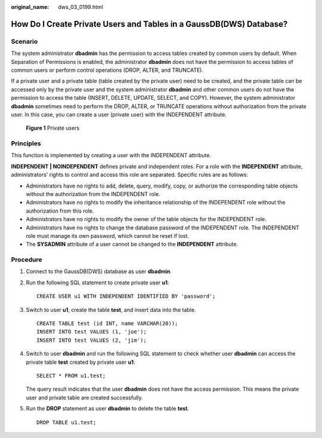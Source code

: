 :original_name: dws_03_0199.html

.. _dws_03_0199:

How Do I Create Private Users and Tables in a GaussDB(DWS) Database?
====================================================================

Scenario
--------

The system administrator **dbadmin** has the permission to access tables created by common users by default. When Separation of Permissions is enabled, the administrator **dbadmin** does not have the permission to access tables of common users or perform control operations (DROP, ALTER, and TRUNCATE).

If a private user and a private table (table created by the private user) need to be created, and the private table can be accessed only by the private user and the system administrator **dbadmin** and other common users do not have the permission to access the table (INSERT, DELETE, UPDATE, SELECT, and COPY). However, the system administrator **dbadmin** sometimes need to perform the DROP, ALTER, or TRUNCATE operations without authorization from the private user. In this case, you can create a user (private user) with the INDEPENDENT attribute.


.. figure:: /_static/images/en-us_image_0000001447013230.png
   :alt: **Figure 1** Private users

   **Figure 1** Private users

Principles
----------

This function is implemented by creating a user with the INDEPENDENT attribute.

**INDEPENDENT \| NOINDEPENDENT** defines private and independent roles. For a role with the **INDEPENDENT** attribute, administrators' rights to control and access this role are separated. Specific rules are as follows:

-  Administrators have no rights to add, delete, query, modify, copy, or authorize the corresponding table objects without the authorization from the INDEPENDENT role.
-  Administrators have no rights to modify the inheritance relationship of the INDEPENDENT role without the authorization from this role.
-  Administrators have no rights to modify the owner of the table objects for the INDEPENDENT role.
-  Administrators have no rights to change the database password of the INDEPENDENT role. The INDEPENDENT role must manage its own password, which cannot be reset if lost.
-  The **SYSADMIN** attribute of a user cannot be changed to the **INDEPENDENT** attribute.

Procedure
---------

#. Connect to the GaussDB(DWS) database as user **dbadmin**.

#. Run the following SQL statement to create private user **u1**:

   ::

      CREATE USER u1 WITH INDEPENDENT IDENTIFIED BY 'password';

3. Switch to user **u1**, create the table **test**, and insert data into the table.

   ::

      CREATE TABLE test (id INT, name VARCHAR(20));
      INSERT INTO test VALUES (1, 'joe');
      INSERT INTO test VALUES (2, 'jim');

4. Switch to user **dbadmin** and run the following SQL statement to check whether user **dbadmin** can access the private table **test** created by private user **u1**:

   ::

      SELECT * FROM u1.test;

   The query result indicates that the user **dbadmin** does not have the access permission. This means the private user and private table are created successfully.

   |image1|

5. Run the **DROP** statement as user **dbadmin** to delete the table **test**.

   ::

      DROP TABLE u1.test;

   |image2|

.. |image1| image:: /_static/images/en-us_image_0000001496851569.png
.. |image2| image:: /_static/images/en-us_image_0000001446859452.png
